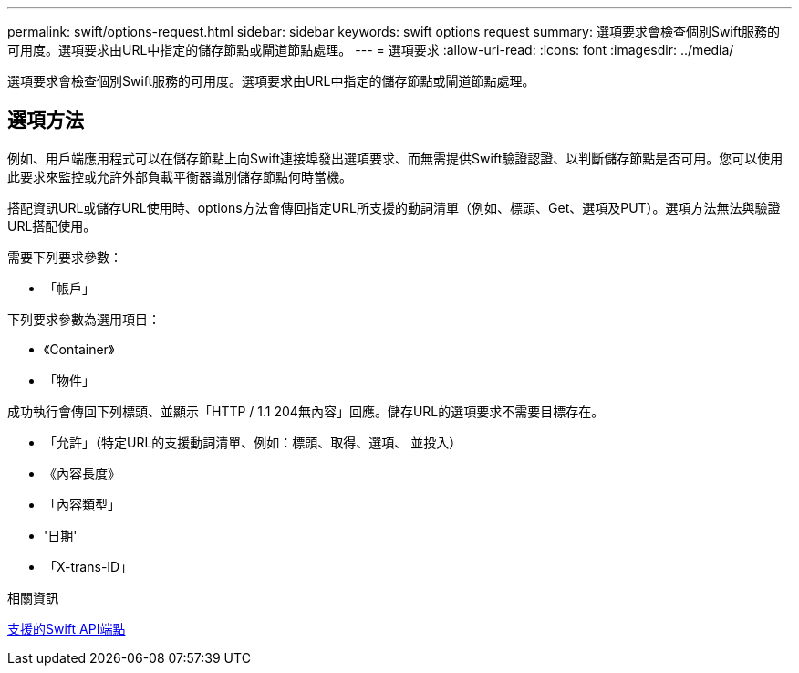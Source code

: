 ---
permalink: swift/options-request.html 
sidebar: sidebar 
keywords: swift options request 
summary: 選項要求會檢查個別Swift服務的可用度。選項要求由URL中指定的儲存節點或閘道節點處理。 
---
= 選項要求
:allow-uri-read: 
:icons: font
:imagesdir: ../media/


[role="lead"]
選項要求會檢查個別Swift服務的可用度。選項要求由URL中指定的儲存節點或閘道節點處理。



== 選項方法

例如、用戶端應用程式可以在儲存節點上向Swift連接埠發出選項要求、而無需提供Swift驗證認證、以判斷儲存節點是否可用。您可以使用此要求來監控或允許外部負載平衡器識別儲存節點何時當機。

搭配資訊URL或儲存URL使用時、options方法會傳回指定URL所支援的動詞清單（例如、標頭、Get、選項及PUT）。選項方法無法與驗證URL搭配使用。

需要下列要求參數：

* 「帳戶」


下列要求參數為選用項目：

* 《Container》
* 「物件」


成功執行會傳回下列標頭、並顯示「HTTP / 1.1 204無內容」回應。儲存URL的選項要求不需要目標存在。

* 「允許」（特定URL的支援動詞清單、例如：標頭、取得、選項、 並投入）
* 《內容長度》
* 「內容類型」
* '日期'
* 「X-trans-ID」


.相關資訊
xref:supported-swift-api-endpoints.adoc[支援的Swift API端點]
